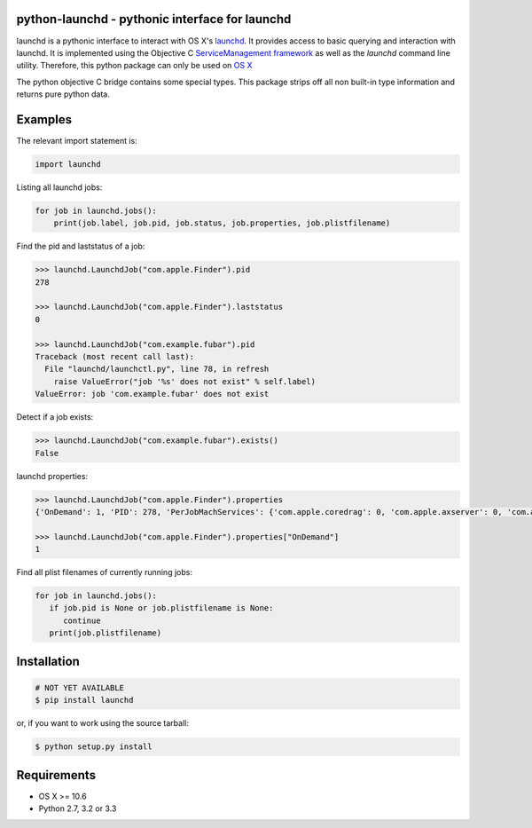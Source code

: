 python-launchd - pythonic interface for launchd
===============================================

.. image:: https://badge.fury.io/py/launchd.png
    :target: http://badge.fury.io/py/launchd

.. image:: https://pypip.in/d/launchd/badge.png
        :target: https://crate.io/packages/launchd/


launchd is a pythonic interface to interact with OS X's `launchd <https://developer.apple.com/library/mac/documentation/Darwin/Reference/ManPages/man8/launchd.8.html>`_.
It provides access to basic querying and interaction with launchd. It is
implemented using the Objective C 
`ServiceManagement framework <https://developer.apple.com/library/mac/documentation/General/Reference/ServiceManagementFwRef/_index.html#//apple_ref/doc/uid/TP40009335>`_
as well as the `launchd` command line utility. Therefore, this python package
can only be used on `OS X <http://en.wikipedia.org/wiki/OS_X>`_

The python objective C bridge contains some special types. This package strips
off all non built-in type information and returns pure python data.

Examples
========

The relevant import statement is:

.. code-block:: python

    import launchd


Listing all launchd jobs:

.. code-block:: python

    for job in launchd.jobs():
        print(job.label, job.pid, job.status, job.properties, job.plistfilename)


Find the pid and laststatus of a job:

.. code-block:: python

   >>> launchd.LaunchdJob("com.apple.Finder").pid
   278

   >>> launchd.LaunchdJob("com.apple.Finder").laststatus
   0

   >>> launchd.LaunchdJob("com.example.fubar").pid
   Traceback (most recent call last):
     File "launchd/launchctl.py", line 78, in refresh
       raise ValueError("job '%s' does not exist" % self.label)
   ValueError: job 'com.example.fubar' does not exist

Detect if a job exists:

.. code-block:: python

   >>> launchd.LaunchdJob("com.example.fubar").exists()
   False

launchd properties:

.. code-block:: python

   >>> launchd.LaunchdJob("com.apple.Finder").properties
   {'OnDemand': 1, 'PID': 278, 'PerJobMachServices': {'com.apple.coredrag': 0, 'com.apple.axserver': 0, 'com.apple.CFPasteboardClient': 0, 'com.apple.tsm.portname': 0}, 'LimitLoadToSessionType': 'Aqua', 'Program': '/System/Library/CoreServices/Finder.app/Contents/MacOS/Finder', 'TimeOut': 30, 'LastExitStatus': 0, 'Label': 'com.apple.Finder', 'MachServices': {'com.apple.finder.ServiceProvider': 10}}

   >>> launchd.LaunchdJob("com.apple.Finder").properties["OnDemand"]
   1


Find all plist filenames of currently running jobs:

.. code-block:: python

   for job in launchd.jobs():
      if job.pid is None or job.plistfilename is None:
         continue
      print(job.plistfilename)


Installation
============

.. code-block:: bash

    # NOT YET AVAILABLE
    $ pip install launchd

or, if you want to work using the source tarball:

.. code-block:: bash

    $ python setup.py install
  

Requirements
============
* OS X >= 10.6
* Python 2.7, 3.2 or 3.3
